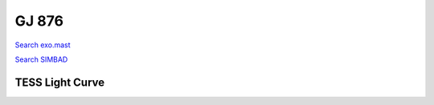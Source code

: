 GJ 876
======

`Search exo.mast <https://exo.mast.stsci.edu/exomast_planet.html?planet=GJ876b>`_

`Search SIMBAD <http://simbad.cds.unistra.fr/simbad/sim-basic?Ident=GJ 876&submit=SIMBAD+search>`_

.. raw:: html

   <table border="1" class="dataframe">
     <thead>
       <tr style="text-align: right;">
         <th>Date</th>
         <th>S</th>
         <th>err</th>
       </tr>
     </thead>
     <tbody>
       <tr>
         <td>11/13/21 2:29 AM</td>
         <td>0.236</td>
         <td>0.010</td>
       </tr>
       <tr>
         <td>9/18/22 6:29 AM</td>
         <td>1.104</td>
         <td>0.048</td>
       </tr>
     </tbody>
   </table>

.. raw:: html

   <!-- include Aladin Lite CSS file in the head section of your page -->
   <link rel="stylesheet" href="https://aladin.u-strasbg.fr/AladinLite/api/v2/latest/aladin.min.css" />
    
   <!-- you can skip the following line if your page already integrates the jQuery library -->
   <script type="text/javascript" src="https://code.jquery.com/jquery-1.12.1.min.js" charset="utf-8"></script>
    
   <!-- insert this snippet where you want Aladin Lite viewer to appear and after the loading of jQuery -->
   <div id="aladin-lite-div" style="width:400px;height:400px;"></div>
   <script type="text/javascript" src="https://aladin.u-strasbg.fr/AladinLite/api/v2/latest/aladin.min.js" charset="utf-8"></script>
   <script type="text/javascript">
       var aladin = A.aladin('#aladin-lite-div', {survey: "P/DSS2/color", fov:0.2, target: "GJ 876"});
   </script>

TESS Light Curve
----------------

.. image:: figshare_pngs/GJ876.png
  :width: 650
  :alt: GJ876